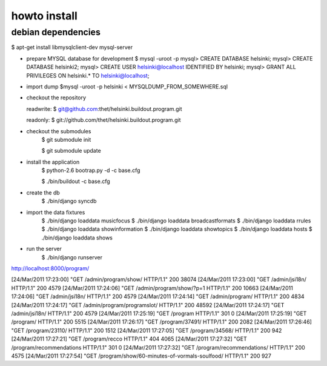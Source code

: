 howto install
=============

debian dependencies
-------------------

$ apt-get install libmysqlclient-dev mysql-server

* prepare MYSQL database for development
  $ mysql -uroot -p
  mysql> CREATE DATABASE helsinki;
  mysql> CREATE DATABASE helsinki2;
  mysql> CREATE USER helsinki@localhost IDENTIFIED BY helsinki;
  mysql> GRANT ALL PRIVILEGES ON helsinki.* TO helsinki@localhost;
* import dump
  $mysql -uroot -p helsinki < MYSQLDUMP_FROM_SOMEWHERE.sql

* checkout the repository

  readwrite: $ git@github.com:thet/helsinki.buildout.program.git

  readonly: $ git://github.com/thet/helsinki.buildout.program.git


* checkout the submodules
    $ git submodule init

    $ git submodule update


* install the application
    $ python-2.6 bootrap.py -d -c base.cfg

    $ ./bin/buildout -c base.cfg

* create the db
    $ ./bin/django syncdb

* import the data fixtures
    $ ./bin/django loaddata musicfocus
    $ ./bin/django loaddata broadcastformats
    $ ./bin/django loaddata rrules
    $ ./bin/django loaddata showinformation
    $ ./bin/django loaddata showtopics
    $ ./bin/django loaddata hosts
    $ ./bin/django loaddata shows


* run the server
    $ ./bin/django runserver 


http://localhost:8000/program/


[24/Mar/2011 17:23:00] "GET /admin/program/show/ HTTP/1.1" 200 38074
[24/Mar/2011 17:23:00] "GET /admin/jsi18n/ HTTP/1.1" 200 4579
[24/Mar/2011 17:24:06] "GET /admin/program/show/?p=1 HTTP/1.1" 200 10663
[24/Mar/2011 17:24:06] "GET /admin/jsi18n/ HTTP/1.1" 200 4579
[24/Mar/2011 17:24:14] "GET /admin/program/ HTTP/1.1" 200 4834
[24/Mar/2011 17:24:17] "GET /admin/program/programslot/ HTTP/1.1" 200 48592
[24/Mar/2011 17:24:17] "GET /admin/jsi18n/ HTTP/1.1" 200 4579
[24/Mar/2011 17:25:19] "GET /program HTTP/1.1" 301 0
[24/Mar/2011 17:25:19] "GET /program/ HTTP/1.1" 200 5515
[24/Mar/2011 17:26:17] "GET /program/37491/ HTTP/1.1" 200 2082
[24/Mar/2011 17:26:46] "GET /program/23110/ HTTP/1.1" 200 1512
[24/Mar/2011 17:27:05] "GET /program/34568/ HTTP/1.1" 200 942
[24/Mar/2011 17:27:21] "GET /program/recco HTTP/1.1" 404 4065
[24/Mar/2011 17:27:32] "GET /program/recommendations HTTP/1.1" 301 0
[24/Mar/2011 17:27:32] "GET /program/recommendations/ HTTP/1.1" 200 4575
[24/Mar/2011 17:27:54] "GET /program/show/60-minutes-of-vormals-soulfood/ HTTP/1.1" 200 927


